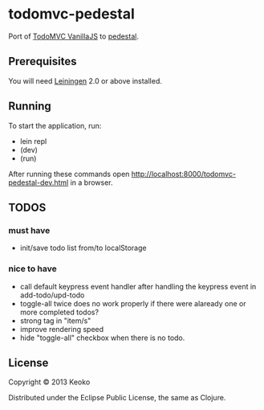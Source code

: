 * todomvc-pedestal

Port of [[http://todomvc.com/vanilla-examples/vanillajs/][TodoMVC VanillaJS]]  to [[https://github.com/pedestal/pedestal][pedestal]].

** Prerequisites

You will need [[https://github.com/technomancy/leiningen][Leiningen]] 2.0 or above installed.


** Running

To start the application, run:

- lein repl
- (dev)
- (run)

After running these commands open http://localhost:8000/todomvc-pedestal-dev.html in a browser.

** TODOS
*** must have
- init/save todo list from/to localStorage

*** nice to have
- call default keypress event handler after handling the keypress event in add-todo/upd-todo
- toggle-all twice does no work properly if there were alaready one or more completed todos?
- strong tag in "item/s"
- improve rendering speed
- hide "toggle-all" checkbox when there is no todo.

** License

Copyright © 2013 Keoko

Distributed under the Eclipse Public License, the same as Clojure.
